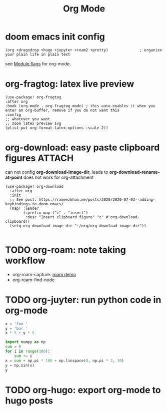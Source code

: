 #+title: Org Mode

* doom emacs init config
#+begin_src elisp
(org +dragndrop +hugo +jupyter +roam2 +pretty)              ; organize your plain life in plain text
#+end_src
see [[file:~/.config/emacs/modules/lang/org/README.org::*Module flags][Module flags]] for org-mode.

* org-fragtog: latex live preview
#+begin_src elisp
(use-package! org-fragtog
:after org
:hook (org-mode . org-fragtog-mode) ; this auto-enables it when you enter an org-buffer, remove if you do not want this
:config
;; whatever you want
;; zoom latex preview svg
(plist-put org-format-latex-options :scale 2))
#+end_src

* org-download: easy paste clipboard figures :ATTACH:
:PROPERTIES:
:ID:       d53b5867-d916-4121-a898-8bca9028a34a
:END:
can not config *org-download-image-dir*, leads to *org-download-rename-at-point* does not work for org-attachment
#+begin_src elisp
(use-package! org-download
  :after org
  :init
  ;; See post: https://rameezkhan.me/posts/2020/2020-07-03--adding-keybindings-to-doom-emacs/
  (map! :leader
        (:prefix-map ("i" . "insert")
         :desc "Insert clipboard figure" "c" #'org-download-clipboard))
  (setq org-download-image-dir "~/org/org-download-image-dir"))

#+end_src

[[attachment:_20240305_010332screenshot.png]]


[[attachment:_20240305_011831screenshot.png]]

* TODO org-roam: note taking workflow
+ org-roam-capture: [[id:b8105c22-ab16-47c4-a623-6a95c0259eb5][roam demo]]
+ org-roam-find-node

* TODO org-juyter: run python code in org-mode
#+BEGIN_SRC jupyter-python :session py
x = 'foo '
y = 'bar '
x * 5 + y * 5
#+END_SRC

#+BEGIN_SRC python :session py
import numpy as np
sum = 0
for i in range(100):
    sum += i
x = sum + np.pi * 100 + np.linspace(0, np.pi * 2, 10)
y = np.sin(x)
y
#+END_SRC

#+RESULTS:
: array([-0.91277295, -0.43666692,  0.24376041,  0.81012954,  0.99743005,
:         0.71802196,  0.10264341, -0.56076313, -0.96178237, -0.91277295])

* TODO org-hugo: export org-mode to hugo posts
